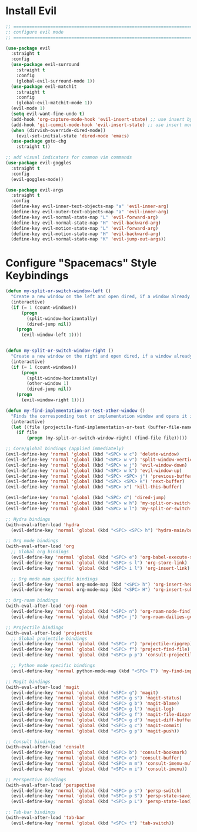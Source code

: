#+auto_tangle: y

* Install Evil

#+begin_src emacs-lisp :tangle yes
  ;; ===============================================================================
  ;; configure evil mode
  ;; ===============================================================================

  (use-package evil
    :straight t
    :config
    (use-package evil-surround
      :straight t
      :config
      (global-evil-surround-mode 1))
    (use-package evil-matchit
      :straight t
      :config
      (global-evil-matchit-mode 1))
    (evil-mode 1)
    (setq evil-want-fine-undo t)
    (add-hook 'org-capture-mode-hook 'evil-insert-state) ;; use insert by default for org capture
    (add-hook 'git-commit-mode-hook 'evil-insert-state) ;; use insert mode by default for magit commits
    (when (dirvish-override-dired-mode))
      (evil-set-initial-state 'dired-mode 'emacs)
    (use-package goto-chg
      :straight t))

  ;; add visual indicators for common vim commands
  (use-package evil-goggles
    :straight t
    :config
    (evil-goggles-mode))

  (use-package evil-args
    :straight t
    :config
    (define-key evil-inner-text-objects-map "a" 'evil-inner-arg)
    (define-key evil-outer-text-objects-map "a" 'evil-inner-arg)
    (define-key evil-normal-state-map "L" 'evil-forward-arg)
    (define-key evil-normal-state-map "H" 'evil-backward-arg)
    (define-key evil-motion-state-map "L" 'evil-forward-arg)
    (define-key evil-motion-state-map "H" 'evil-backward-arg)
    (define-key evil-normal-state-map "K" 'evil-jump-out-args))
#+end_src

* Configure "Spacemacs" Style Keybindings

#+begin_src emacs-lisp :tangle yes
  (defun my-split-or-switch-window-left ()
    "Create a new window on the left and open dired, if a window already exists move there"
    (interactive)
    (if (= 1 (count-windows))
        (progn
          (split-window-horizontally)
          (dired-jump nil))
      (progn
        (evil-window-left 1))))


  (defun my-split-or-switch-window-right ()
    "Create a new window on the right and open dired, if a window already exists move there"
    (interactive)
    (if (= 1 (count-windows))
        (progn
          (split-window-horizontally)
          (other-window 1)
          (dired-jump nil))
      (progn
        (evil-window-right 1))))
#+end_src

#+begin_src emacs-lisp :tangle yes
  (defun my-find-implementation-or-test-other-window ()
    "Finds the corresponding test or implementation window and opens it in a new or existing horizontal split"
    (interactive)
    (let ((file (projectile-find-implementation-or-test (buffer-file-name))))
      (if file
          (progn (my-split-or-switch-window-right) (find-file file)))))
#+end_src

#+begin_src emacs-lisp :tangle yes
  ;; Core/global bindings (applied immediately)
  (evil-define-key 'normal 'global (kbd "<SPC> w c") 'delete-window)
  (evil-define-key 'normal 'global (kbd "<SPC> w v") 'split-window-vertically)
  (evil-define-key 'normal 'global (kbd "<SPC> w j") 'evil-window-down)
  (evil-define-key 'normal 'global (kbd "<SPC> w k") 'evil-window-up)
  (evil-define-key 'normal 'global (kbd "<SPC> <SPC> j") 'previous-buffer)
  (evil-define-key 'normal 'global (kbd "<SPC> <SPC> k") 'next-buffer)
  (evil-define-key 'normal 'global (kbd "<SPC> x") 'kill-this-buffer)
  
  (evil-define-key 'normal 'global (kbd "<SPC> d") 'dired-jump)
  (evil-define-key 'normal 'global (kbd "<SPC> w h") 'my-split-or-switch-window-left)
  (evil-define-key 'normal 'global (kbd "<SPC> w l") 'my-split-or-switch-window-right)

  ;; Hydra bindings
  (with-eval-after-load 'hydra
    (evil-define-key 'normal 'global (kbd "<SPC> <SPC> h") 'hydra-main/body))

  ;; Org mode bindings
  (with-eval-after-load 'org
    ;; Global org bindings
    (evil-define-key 'normal 'global (kbd "<SPC> e") 'org-babel-execute-src-block)
    (evil-define-key 'normal 'global (kbd "<SPC> s l") 'org-store-link)
    (evil-define-key 'normal 'global (kbd "<SPC> i l") 'org-insert-link)
    
    ;; Org mode map specific bindings
    (evil-define-key 'normal org-mode-map (kbd "<SPC> h") 'org-insert-heading)
    (evil-define-key 'normal org-mode-map (kbd "<SPC> H") 'org-insert-subheading))

  ;; Org-roam bindings
  (with-eval-after-load 'org-roam
    (evil-define-key 'normal 'global (kbd "<SPC> n") 'org-roam-node-find)
    (evil-define-key 'normal 'global (kbd "<SPC> j") 'org-roam-dailies-goto-today))

  ;; Projectile bindings
  (with-eval-after-load 'projectile
    ;; Global projectile bindings
    (evil-define-key 'normal 'global (kbd "<SPC> r") 'projectile-ripgrep)
    (evil-define-key 'normal 'global (kbd "<SPC> f") 'project-find-file)
    (evil-define-key 'normal 'global (kbd "<SPC> p p") 'consult-projectile-switch-project)
    
    ;; Python mode specific bindings
    (evil-define-key 'normal python-mode-map (kbd "<SPC> T") 'my-find-implementation-or-test-other-window))

  ;; Magit bindings
  (with-eval-after-load 'magit
    (evil-define-key 'normal 'global (kbd "<SPC> g") 'magit)
    (evil-define-key 'normal 'global (kbd "<SPC> g s") 'magit-status)
    (evil-define-key 'normal 'global (kbd "<SPC> g b") 'magit-blame)
    (evil-define-key 'normal 'global (kbd "<SPC> g l") 'magit-log)
    (evil-define-key 'normal 'global (kbd "<SPC> g f") 'magit-file-dispatch)
    (evil-define-key 'normal 'global (kbd "<SPC> g d") 'magit-diff-buffer-file)
    (evil-define-key 'normal 'global (kbd "<SPC> g c") 'magit-commit)
    (evil-define-key 'normal 'global (kbd "<SPC> g p") 'magit-push))

  ;; Consult bindings
  (with-eval-after-load 'consult
    (evil-define-key 'normal 'global (kbd "<SPC> b") 'consult-bookmark)
    (evil-define-key 'normal 'global (kbd "<SPC> o") 'consult-buffer)
    (evil-define-key 'normal 'global (kbd "<SPC> m m") 'consult-imenu-multi)
    (evil-define-key 'normal 'global (kbd "<SPC> m i") 'consult-imenu))

  ;; Perspective bindings
  (with-eval-after-load 'perspective
    (evil-define-key 'normal 'global (kbd "<SPC> p s") 'persp-switch)
    (evil-define-key 'normal 'global (kbd "<SPC> p S") 'persp-state-save)
    (evil-define-key 'normal 'global (kbd "<SPC> p L") 'persp-state-load))

  ;; Tab-bar bindings
  (with-eval-after-load 'tab-bar
    (evil-define-key 'normal 'global (kbd "<SPC> t") 'tab-switch))
#+end_src 

